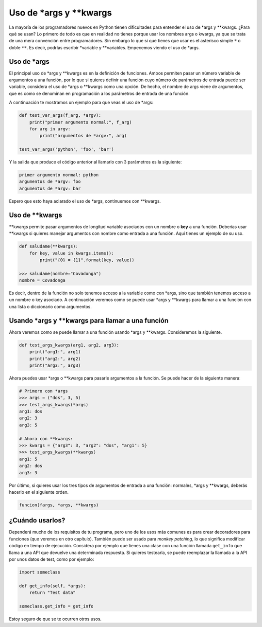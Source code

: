 Uso de \*args y \*\*kwargs
---------------------

La mayoría de los programadores nuevos en Python tienen dificultades para entender el uso de \*args y \*\*kwargs. ¿Para qué se usan? Lo primero de todo es que en realidad no tienes porque usar los nombres args o kwargs, ya que se trata de una mera convención entre programadores. Sin embargo lo que si que tienes que usar es el asterisco simple ``*`` o doble ``**``. Es decir, podrías escribir \*variable y \*\*variables. Empecemos viendo el uso de \*args.

Uso de \*args
^^^^^^^^^^^^^^^

El principal uso de \*args y \*\*kwargs es en la definición de funciones. Ambos permiten pasar un número variable de argumentos a una función, por lo que si quieres definir una función cuyo número de parámetros de entrada puede ser variable, considera el uso de \*args o \**kwargs como una opción. De hecho, el nombre de args viene de argumentos, que es como se denominan en programación a los parámetros de entrada de una función.

A continuación te mostramos un ejemplo para que veas el uso de \*args:

.. code:: python

    def test_var_args(f_arg, *argv):
        print("primer argumento normal:", f_arg)
        for arg in argv:
            print("argumentos de *argv:", arg)

    test_var_args('python', 'foo', 'bar')

Y la salida que produce el código anterior al llamarlo con 3 parámetros es la siguiente:

.. code:: python

    primer argumento normal: python
    argumentos de *argv: foo
    argumentos de *argv: bar

Espero que esto haya aclarado el uso de \*args, continuemos con \*\*kwargs.

Uso de \*\*kwargs
^^^^^^^^^^^^^^^^

\*\*kwargs permite pasar argumentos de longitud variable asociados con un nombre o **key** a una función. Deberías usar \*\*kwargs si quieres manejar argumentos con nombre como entrada a una función. Aquí tienes un ejemplo de su uso.


.. code:: python

    def saludame(**kwargs):
        for key, value in kwargs.items():
            print("{0} = {1}".format(key, value))

    >>> saludame(nombre="Covadonga")
    nombre = Covadonga

Es decir, dentro de la función no solo tenemos acceso a la variable como con \*args, sino que también tenemos acceso a un nombre o key asociado. A continuación veremos como se puede usar \*args y \*\*kwargs para llamar a una función con una lista o diccionario como argumentos.

Usando \*args y \*\*kwargs para llamar a una función
^^^^^^^^^^^^^^^^^^^^^^^^^^^^^^^^^^^^^^^^^^^^^^

Ahora veremos como se puede llamar a una función usando \*args y \*\*kwargs. Consideremos la siguiente.

.. code:: python

    def test_args_kwargs(arg1, arg2, arg3):
        print("arg1:", arg1)
        print("arg2:", arg2)
        print("arg3:", arg3)

Ahora puedes usar \*args o \*\*kwargs para pasarle argumentos a la función. Se puede hacer de la siguiente manera:

.. code:: python

    # Primero con *args
    >>> args = ("dos", 3, 5)
    >>> test_args_kwargs(*args)
    arg1: dos
    arg2: 3
    arg3: 5

    # Ahora con **kwargs:
    >>> kwargs = {"arg3": 3, "arg2": "dos", "arg1": 5}
    >>> test_args_kwargs(**kwargs)
    arg1: 5
    arg2: dos
    arg3: 3

Por último, si quieres usar los tres tipos de argumentos de entrada a una función: normales, \*args y \*\*kwargs, deberás hacerlo en el siguiente orden.

.. code:: python

    funcion(fargs, *args, **kwargs)

¿Cuándo usarlos?
^^^^^^^^^^^^^^^^^

Dependerá mucho de los requisitos de tu programa, pero uno de los usos más comunes es para crear decoradores para funciones (que veremos en otro capítulo). También puede ser usado para *monkey patching*, lo que significa modificar código en tiempo de ejecución. Considera por ejemplo que tienes una clase con una función llamada ``get_info`` que llama a una API que devuelve una determinada respuesta. Si quieres testearla, se puede reemplazar la llamada a la API por unos datos de test, como por ejemplo:

.. code:: python

    import someclass

    def get_info(self, *args):
        return "Test data"

    someclass.get_info = get_info

Estoy seguro de que se te ocurren otros usos.
